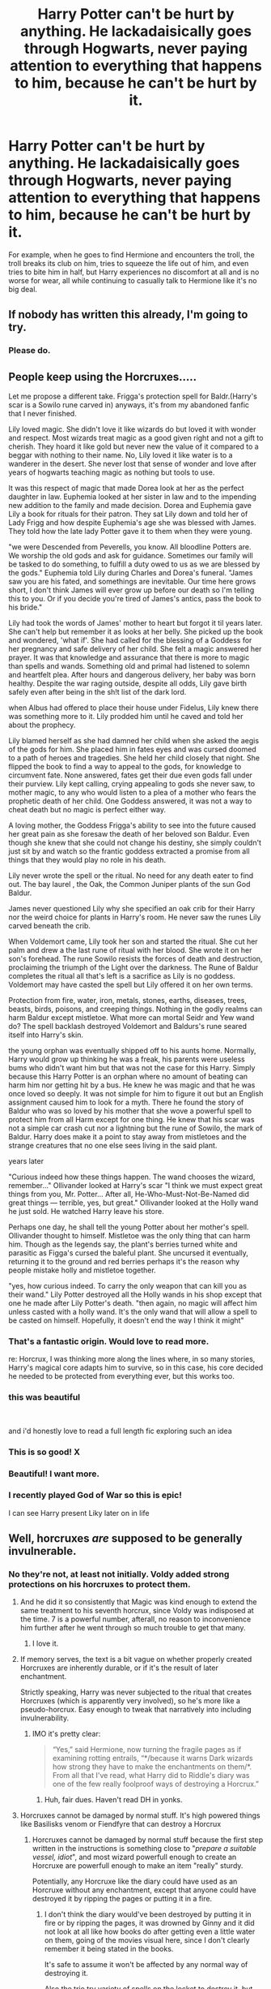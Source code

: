 #+TITLE: Harry Potter can't be hurt by anything. He lackadaisically goes through Hogwarts, never paying attention to everything that happens to him, because he can't be hurt by it.

* Harry Potter can't be hurt by anything. He lackadaisically goes through Hogwarts, never paying attention to everything that happens to him, because he can't be hurt by it.
:PROPERTIES:
:Author: shinshikaizer
:Score: 209
:DateUnix: 1583029541.0
:DateShort: 2020-Mar-01
:FlairText: Prompt
:END:
For example, when he goes to find Hermione and encounters the troll, the troll breaks its club on him, tries to squeeze the life out of him, and even tries to bite him in half, but Harry experiences no discomfort at all and is no worse for wear, all while continuing to casually talk to Hermione like it's no big deal.


** If nobody has written this already, I'm going to try.
:PROPERTIES:
:Author: patsyparrett
:Score: 74
:DateUnix: 1583031781.0
:DateShort: 2020-Mar-01
:END:

*** Please do.
:PROPERTIES:
:Author: shinshikaizer
:Score: 26
:DateUnix: 1583032139.0
:DateShort: 2020-Mar-01
:END:


** People keep using the Horcruxes.....

Let me propose a different take. Frigga's protection spell for Baldr.(Harry's scar is a Sowilo rune carved in) anyways, it's from my abandoned fanfic that I never finished.

Lily loved magic. She didn't love it like wizards do but loved it with wonder and respect. Most wizards treat magic as a good given right and not a gift to cherish. They hoard it like gold but never new the value of it compared to a beggar with nothing to their name. No, Lily loved it like water is to a wanderer in the desert. She never lost that sense of wonder and love after years of hogwarts teaching magic as nothing but tools to use.

It was this respect of magic that made Dorea look at her as the perfect daughter in law. Euphemia looked at her sister in law and to the impending new addition to the family and made decision. Dorea and Euphemia gave Lily a book for rituals for their patron. They sat Lily down and told her of Lady Frigg and how despite Euphemia's age she was blessed with James. They told how the late lady Potter gave it to them when they were young.

"we were Descended from Peverells, you know. All bloodline Potters are. We worship the old gods and ask for guidance. Sometimes our family will be tasked to do something, to fulfill a duty owed to us as we are blessed by the gods." Euphemia told Lily during Charles and Dorea's funeral. "James saw you are his fated, and somethings are inevitable. Our time here grows short, I don't think James will ever grow up before our death so I'm telling this to you. Or if you decide you're tired of James's antics, pass the book to his bride."

Lily had took the words of James' mother to heart but forgot it til years later. She can't help but remember it as looks at her belly. She picked up the book and wondered, 'what if'. She had called for the blessing of a Goddess for her pregnancy and safe delivery of her child. She felt a magic answered her prayer. It was that knowledge and assurance that there is more to magic than spells and wands. Something old and primal had listened to solemn and heartfelt plea. After hours and dangerous delivery, her baby was born healthy. Despite the war raging outside, despite all odds, Lily gave birth safely even after being in the sh!t list of the dark lord.

when Albus had offered to place their house under Fidelus, Lily knew there was something more to it. Lily prodded him until he caved and told her about the prophecy.

Lily blamed herself as she had damned her child when she asked the aegis of the gods for him. She placed him in fates eyes and was cursed doomed to a path of heroes and tragedies. She held her child closely that night. She flipped the book to find a way to appeal to the gods, for knowledge to circumvent fate. None answered, fates get their due even gods fall under their purview. Lily kept calling, crying appealing to gods she never saw, to mother magic, to any who would listen to a plea of a mother who fears the prophetic death of her child. One Goddess answered, it was not a way to cheat death but no magic is perfect either way.

A loving mother, the Goddess Frigga's ability to see into the future caused her great pain as she foresaw the death of her beloved son Baldur. Even though she knew that she could not change his destiny, she simply couldn't just sit by and watch so the frantic goddess extracted a promise from all things that they would play no role in his death.

Lily never wrote the spell or the ritual. No need for any death eater to find out. The bay laurel , the Oak, the Common Juniper plants of the sun God Baldur.

James never questioned Lily why she specified an oak crib for their Harry nor the weird choice for plants in Harry's room. He never saw the runes Lily carved beneath the crib.

When Voldemort came, Lily took her son and started the ritual. She cut her palm and drew a the last rune of ritual with her blood. She wrote it on her son's forehead. The rune Sowilo resists the forces of death and destruction, proclaiming the triumph of the Light over the darkness. The Rune of Baldur completes the ritual all that's left is a sacrifice as Lily is no goddess. Voldemort may have casted the spell but Lily offered it on her own terms.

Protection from fire, water, iron, metals, stones, earths, diseases, trees, beasts, birds, poisons, and creeping things. Nothing in the godly realms can harm Baldur except mistletoe. What more can mortal Seidr and Yew wand do? The spell backlash destroyed Voldemort and Baldurs's rune seared itself into Harry's skin.

the young orphan was eventually shipped off to his aunts home. Normally, Harry would grow up thinking he was a freak, his parents were useless bums who didn't want him but that was not the case for this Harry. Simply because this Harry Potter is an orphan where no amount of beating can harm him nor getting hit by a bus. He knew he was magic and that he was once loved so deeply. It was not simple for him to figure it out but an English assignment caused him to look for a myth. There he found the story of Baldur who was so loved by his mother that she wove a powerful spell to protect him from all Harm except for one thing. He knew that his scar was not a simple car crash cut nor a lightning but the rune of Sowilo, the mark of Baldur. Harry does make it a point to stay away from mistletoes and the strange creatures that no one else sees living in the said plant.

years later

"Curious indeed how these things happen. The wand chooses the wizard, remember..." Ollivander looked at Harry's scar "I think we must expect great things from you, Mr. Potter... After all, He-Who-Must-Not-Be-Named did great things --- terrible, yes, but great." Ollivander looked at the Holly wand he just sold. He watched Harry leave his store.

Perhaps one day, he shall tell the young Potter about her mother's spell. Ollivander thought to himself. Mistletoe was the only thing that can harm him. Though as the legends say, the plant's berries turned white and parasitic as Figga's cursed the baleful plant. She uncursed it eventually, returning it to the ground and red berries perhaps it's the reason why people mistake holly and mistletoe together.

"yes, how curious indeed. To carry the only weapon that can kill you as their wand." Lily Potter destroyed all the Holly wands in his shop except that one he made after Lily Potter's death. "then again, no magic will affect him unless casted with a holly wand. It's the only wand that will allow a spell to be casted on himself. Hopefully, it doesn't end the way I think it might"
:PROPERTIES:
:Author: Rift-Warden
:Score: 54
:DateUnix: 1583063003.0
:DateShort: 2020-Mar-01
:END:

*** That's a fantastic origin. Would love to read more.

re: Horcrux, I was thinking more along the lines where, in so many stories, Harry's magical core adapts him to survive, so in this case, his core decided he needed to be protected from everything ever, but this works too.
:PROPERTIES:
:Author: shinshikaizer
:Score: 8
:DateUnix: 1583066037.0
:DateShort: 2020-Mar-01
:END:


*** this was beautiful

​

and i'd honestly love to read a full length fic exploring such an idea
:PROPERTIES:
:Author: GrandMagician
:Score: 6
:DateUnix: 1583066233.0
:DateShort: 2020-Mar-01
:END:


*** This is so good! X
:PROPERTIES:
:Author: RenNyx27
:Score: 4
:DateUnix: 1583065230.0
:DateShort: 2020-Mar-01
:END:


*** Beautiful! I want more.
:PROPERTIES:
:Author: harshfighter
:Score: 5
:DateUnix: 1583066495.0
:DateShort: 2020-Mar-01
:END:


*** I recently played God of War so this is epic!

I can see Harry present Liky later on in life
:PROPERTIES:
:Author: CinnamonGhoulRL
:Score: 1
:DateUnix: 1583102420.0
:DateShort: 2020-Mar-02
:END:


** Well, horcruxes /are/ supposed to be generally invulnerable.
:PROPERTIES:
:Author: Slightly_Too_Heavy
:Score: 57
:DateUnix: 1583031143.0
:DateShort: 2020-Mar-01
:END:

*** No they're not, at least not initially. Voldy added strong protections on his horcruxes to protect them.
:PROPERTIES:
:Author: RoyTellier
:Score: 40
:DateUnix: 1583049197.0
:DateShort: 2020-Mar-01
:END:

**** And he did it so consistently that Magic was kind enough to extend the same treatment to his seventh horcrux, since Voldy was indisposed at the time. 7 is a powerful number, afterall, no reason to inconvenience him further after he went through so much trouble to get that many.
:PROPERTIES:
:Author: LMeire
:Score: 80
:DateUnix: 1583052562.0
:DateShort: 2020-Mar-01
:END:

***** I love it.
:PROPERTIES:
:Author: richardwhereat
:Score: 20
:DateUnix: 1583063276.0
:DateShort: 2020-Mar-01
:END:


**** If memory serves, the text is a bit vague on whether properly created Horcruxes are inherently durable, or if it's the result of later enchantment.

Strictly speaking, Harry was never subjected to the ritual that creates Horcruxes (which is apparently very involved), so he's more like a pseudo-horcrux. Easy enough to tweak that narratively into including invulnerability.
:PROPERTIES:
:Author: Slightly_Too_Heavy
:Score: 22
:DateUnix: 1583052453.0
:DateShort: 2020-Mar-01
:END:

***** IMO it's pretty clear:

#+begin_quote
  “Yes,” said Hermione, now turning the fragile pages as if examining rotting entrails, “*/because it warns Dark wizards how strong they have to make the enchantments on them/*. From all that I've read, what Harry did to Riddle's diary was one of the few really foolproof ways of destroying a Horcrux.”
#+end_quote
:PROPERTIES:
:Author: RoyTellier
:Score: 31
:DateUnix: 1583058359.0
:DateShort: 2020-Mar-01
:END:

****** Huh, fair dues. Haven't read DH in yonks.
:PROPERTIES:
:Author: Slightly_Too_Heavy
:Score: 7
:DateUnix: 1583059105.0
:DateShort: 2020-Mar-01
:END:


**** Horcruxes cannot be damaged by normal stuff. It's high powered things like Basilisks venom or Fiendfyre that can destroy a Horcrux
:PROPERTIES:
:Author: epileptic_disco
:Score: 8
:DateUnix: 1583052466.0
:DateShort: 2020-Mar-01
:END:

***** Horcruxes cannot be damaged by normal stuff because the first step written in the instructions is something close to "/prepare a suitable vessel, idiot/", and most wizard powerfull enough to create an Horcruxe are powerfull enough to make an item "really" sturdy.

Potentially, any Horcruxe like the diary could have used as an Horcruxe without any enchantment, except that anyone could have destroyed it by ripping the pages or putting it in a fire.
:PROPERTIES:
:Author: PlusMortgage
:Score: 19
:DateUnix: 1583061815.0
:DateShort: 2020-Mar-01
:END:

****** I don't think the diary would've been destroyed by putting it in fire or by ripping the pages, it was drowned by Ginny and it did not look at all like how books do after getting even a little water on them, going of the movies visual here, since I don't clearly remember it being stated in the books.

It's safe to assume it won't be affected by any normal way of destroying it.

Also the trio try variety of spells on the locket to destroy it, but nothing happens to it. Either Voldy put extra magical protections to his horcruxes or the protections are the result of them being horcruxes.
:PROPERTIES:
:Author: harricislife
:Score: 2
:DateUnix: 1583077818.0
:DateShort: 2020-Mar-01
:END:

******* u/stops_to_think:
#+begin_quote
  Either Voldy put extra magical protections to his horcruxes
#+end_quote

That's uh... exactly what they were arguing...
:PROPERTIES:
:Author: stops_to_think
:Score: 9
:DateUnix: 1583078346.0
:DateShort: 2020-Mar-01
:END:

******** Yeah lol, I probably got it all wrong, them saying that the diary could have easily been destroyed by regular means prompted me to comment, I probably just misunderstood, brain is not working rn.
:PROPERTIES:
:Author: harricislife
:Score: 3
:DateUnix: 1583078671.0
:DateShort: 2020-Mar-01
:END:


******* u/PlusMortgage:
#+begin_quote
  Either Voldy put extra magical protections to his horcruxes
#+end_quote

That's exactly what he did. What I was saying was the Voldemort's Horcruxes were not resistant because they were Horcruxes, but because Voldemort applied a lot of protection before making them Horcruxe.
:PROPERTIES:
:Author: PlusMortgage
:Score: 5
:DateUnix: 1583079092.0
:DateShort: 2020-Mar-01
:END:


** I like the idea, how does he do it? Reincarnated mod Harry without his memories? Horcrux? Magical Superman? Can he be hurt emotionally?
:PROPERTIES:
:Author: Demandred3000
:Score: 14
:DateUnix: 1583038689.0
:DateShort: 2020-Mar-01
:END:

*** Huh, Harry has never felt physical or emotional hurt regardless of circumstance, and as a result loses all empathy, and becomes a bid of a sociopath. I'd read it
:PROPERTIES:
:Author: dancortens
:Score: 21
:DateUnix: 1583048270.0
:DateShort: 2020-Mar-01
:END:


*** The original idea was he couldn't be hurt by /anything/, so that would be emotion, physical, psychological, etc. He'd just have had his magic adapt to protect him in this way and basically suffer the abuse of his aunt, uncle, cousin and cousin's gang good-naturedly.
:PROPERTIES:
:Author: shinshikaizer
:Score: 6
:DateUnix: 1583066345.0
:DateShort: 2020-Mar-01
:END:


** There is a fic with this premise! It does use the horcrux angle as the explanation for Harry's invincibility, and most other characters have a twist, too

linkao3(A Station South of Canon)
:PROPERTIES:
:Author: Tenebris-Umbra
:Score: 7
:DateUnix: 1583071139.0
:DateShort: 2020-Mar-01
:END:

*** [[https://archiveofourown.org/works/20560868][*/A Station South of Canon/*]] by [[https://www.archiveofourown.org/users/ChipAndDealer/pseuds/ChipAndDealer][/ChipAndDealer/]]

#+begin_quote
  First year at Hogwarts is a time for self discovery, making friends, and possibly starting yourself on a horrible downward spiral where your exceptional abilities alienate yourself from everyone around you. Harry Potter, for reasons he's personally curious about, cannot seem to die or even be hurt. Draco Malfoy has been dealt the cruel hand by fate to have so little magical power as to be barely better than a squib. Hermione Granger is a deaf natural legilimens. And Ron Weasley has been inducted into the ultra-selective society known as the Sparrowkeet Lounge. One stop down the line is still a long way from canon.
#+end_quote

^{/Site/:} ^{Archive} ^{of} ^{Our} ^{Own} ^{*|*} ^{/Fandom/:} ^{Harry} ^{Potter} ^{-} ^{J.} ^{K.} ^{Rowling} ^{*|*} ^{/Published/:} ^{2019-09-08} ^{*|*} ^{/Completed/:} ^{2019-10-01} ^{*|*} ^{/Words/:} ^{63858} ^{*|*} ^{/Chapters/:} ^{24/24} ^{*|*} ^{/Comments/:} ^{38} ^{*|*} ^{/Kudos/:} ^{81} ^{*|*} ^{/Bookmarks/:} ^{15} ^{*|*} ^{/Hits/:} ^{1511} ^{*|*} ^{/ID/:} ^{20560868} ^{*|*} ^{/Download/:} ^{[[https://archiveofourown.org/downloads/20560868/A%20Station%20South%20of%20Canon.epub?updated_at=1572122070][EPUB]]} ^{or} ^{[[https://archiveofourown.org/downloads/20560868/A%20Station%20South%20of%20Canon.mobi?updated_at=1572122070][MOBI]]}

--------------

*FanfictionBot*^{2.0.0-beta} | [[https://github.com/tusing/reddit-ffn-bot/wiki/Usage][Usage]]
:PROPERTIES:
:Author: FanfictionBot
:Score: 1
:DateUnix: 1583071202.0
:DateShort: 2020-Mar-01
:END:


** Sounds very Saitama as Harry Potter. I like it.
:PROPERTIES:
:Author: electric_paganini
:Score: 6
:DateUnix: 1583058018.0
:DateShort: 2020-Mar-01
:END:

*** Well there /is/ [[https://www.fanfiction.net/s/12355543/1/One-Punch-Wizard][One Punch Wizard]]... linkffn(12355543)

It doesn't quite fit the bill of the OP, but with Harry having trained with Saitama he's pretty much untouchable anyway. :p
:PROPERTIES:
:Author: SilentLluvia
:Score: 7
:DateUnix: 1583073618.0
:DateShort: 2020-Mar-01
:END:

**** [[https://www.fanfiction.net/s/12355543/1/][*/One Punch Wizard/*]] by [[https://www.fanfiction.net/u/1492317/MrWriterWriter][/MrWriterWriter/]]

#+begin_quote
  When the Dursleys die in a car crash, Dumbledore is left with a quandary as to where to place the Boy-Who-Lived. That is, until he remembers another relative of Lily's: a cousin in Japan. Rated M just be safe.
#+end_quote

^{/Site/:} ^{fanfiction.net} ^{*|*} ^{/Category/:} ^{Harry} ^{Potter} ^{+} ^{One} ^{Punch} ^{Man/ワンパンマン} ^{Crossover} ^{*|*} ^{/Rated/:} ^{Fiction} ^{M} ^{*|*} ^{/Chapters/:} ^{27} ^{*|*} ^{/Words/:} ^{48,984} ^{*|*} ^{/Reviews/:} ^{1,684} ^{*|*} ^{/Favs/:} ^{4,478} ^{*|*} ^{/Follows/:} ^{5,264} ^{*|*} ^{/Updated/:} ^{9/13/2019} ^{*|*} ^{/Published/:} ^{2/7/2017} ^{*|*} ^{/id/:} ^{12355543} ^{*|*} ^{/Language/:} ^{English} ^{*|*} ^{/Genre/:} ^{Humor/Adventure} ^{*|*} ^{/Characters/:} ^{Harry} ^{P.,} ^{Saitama} ^{*|*} ^{/Download/:} ^{[[http://www.ff2ebook.com/old/ffn-bot/index.php?id=12355543&source=ff&filetype=epub][EPUB]]} ^{or} ^{[[http://www.ff2ebook.com/old/ffn-bot/index.php?id=12355543&source=ff&filetype=mobi][MOBI]]}

--------------

*FanfictionBot*^{2.0.0-beta} | [[https://github.com/tusing/reddit-ffn-bot/wiki/Usage][Usage]]
:PROPERTIES:
:Author: FanfictionBot
:Score: 3
:DateUnix: 1583073628.0
:DateShort: 2020-Mar-01
:END:


** Linkffn(the boy who couldn't die)
:PROPERTIES:
:Author: Namzeh011
:Score: 5
:DateUnix: 1583039612.0
:DateShort: 2020-Mar-01
:END:

*** There's a difference between "can't be hurt" and "can't die", but thanks for the link.
:PROPERTIES:
:Author: shinshikaizer
:Score: 6
:DateUnix: 1583065828.0
:DateShort: 2020-Mar-01
:END:

**** Actual link, bot broke: linkffn(11042519)
:PROPERTIES:
:Author: Namzeh011
:Score: 3
:DateUnix: 1583066706.0
:DateShort: 2020-Mar-01
:END:

***** [[https://www.fanfiction.net/s/11042519/1/][*/The Boy Who Could Not Die/*]] by [[https://www.fanfiction.net/u/2298556/TheGirlWithFarTooManyIdeas][/TheGirlWithFarTooManyIdeas/]]

#+begin_quote
  At seven, Harry stumbles out of the car crash that killed his uncle despite the fact he should be dead. It is at this moment that he discovers that, unless a very specific weapon is used, he cannot suffer injury, he cannot feel pain, and he cannot die. Harry proceeds to abuse the hell out of this. A lot. Black comedy, dark, some bloody scenes, Harry/Ginny eventually
#+end_quote

^{/Site/:} ^{fanfiction.net} ^{*|*} ^{/Category/:} ^{Harry} ^{Potter} ^{*|*} ^{/Rated/:} ^{Fiction} ^{T} ^{*|*} ^{/Chapters/:} ^{6} ^{*|*} ^{/Words/:} ^{12,219} ^{*|*} ^{/Reviews/:} ^{285} ^{*|*} ^{/Favs/:} ^{1,372} ^{*|*} ^{/Follows/:} ^{1,710} ^{*|*} ^{/Updated/:} ^{8/20/2015} ^{*|*} ^{/Published/:} ^{2/13/2015} ^{*|*} ^{/id/:} ^{11042519} ^{*|*} ^{/Language/:} ^{English} ^{*|*} ^{/Genre/:} ^{Humor/Drama} ^{*|*} ^{/Characters/:} ^{<Harry} ^{P.,} ^{Ginny} ^{W.>} ^{*|*} ^{/Download/:} ^{[[http://www.ff2ebook.com/old/ffn-bot/index.php?id=11042519&source=ff&filetype=epub][EPUB]]} ^{or} ^{[[http://www.ff2ebook.com/old/ffn-bot/index.php?id=11042519&source=ff&filetype=mobi][MOBI]]}

--------------

*FanfictionBot*^{2.0.0-beta} | [[https://github.com/tusing/reddit-ffn-bot/wiki/Usage][Usage]]
:PROPERTIES:
:Author: FanfictionBot
:Score: 6
:DateUnix: 1583066714.0
:DateShort: 2020-Mar-01
:END:


***** u/shinshikaizer:
#+begin_quote
  Actual link
#+end_quote

Thanks for that.
:PROPERTIES:
:Author: shinshikaizer
:Score: 5
:DateUnix: 1583066946.0
:DateShort: 2020-Mar-01
:END:

****** Anytime, bot tends to not be my friend
:PROPERTIES:
:Author: Namzeh011
:Score: 2
:DateUnix: 1583067309.0
:DateShort: 2020-Mar-01
:END:


*** [[https://www.fanfiction.net/s/9283383/1/][*/The-Boy-Who-Couldn't-Die/*]] by [[https://www.fanfiction.net/u/3072790/ALittleMoreSonic][/ALittleMoreSonic/]]

#+begin_quote
  Jack isn't the only person death can't hold. Harry Potter discovers that he just can't die, a power that really comes in handy with a dark wizard after you.
#+end_quote

^{/Site/:} ^{fanfiction.net} ^{*|*} ^{/Category/:} ^{Doctor} ^{Who} ^{+} ^{Harry} ^{Potter} ^{Crossover} ^{*|*} ^{/Rated/:} ^{Fiction} ^{T} ^{*|*} ^{/Chapters/:} ^{2} ^{*|*} ^{/Words/:} ^{1,857} ^{*|*} ^{/Reviews/:} ^{16} ^{*|*} ^{/Favs/:} ^{52} ^{*|*} ^{/Follows/:} ^{72} ^{*|*} ^{/Updated/:} ^{6/16/2013} ^{*|*} ^{/Published/:} ^{5/11/2013} ^{*|*} ^{/id/:} ^{9283383} ^{*|*} ^{/Language/:} ^{English} ^{*|*} ^{/Download/:} ^{[[http://www.ff2ebook.com/old/ffn-bot/index.php?id=9283383&source=ff&filetype=epub][EPUB]]} ^{or} ^{[[http://www.ff2ebook.com/old/ffn-bot/index.php?id=9283383&source=ff&filetype=mobi][MOBI]]}

--------------

*FanfictionBot*^{2.0.0-beta} | [[https://github.com/tusing/reddit-ffn-bot/wiki/Usage][Usage]]
:PROPERTIES:
:Author: FanfictionBot
:Score: 2
:DateUnix: 1583039630.0
:DateShort: 2020-Mar-01
:END:

**** I like this quite a bit, pity it's been untouched 7 years
:PROPERTIES:
:Author: dancortens
:Score: 4
:DateUnix: 1583048595.0
:DateShort: 2020-Mar-01
:END:


*** nope, wrong fic
:PROPERTIES:
:Author: Namzeh011
:Score: -1
:DateUnix: 1583039676.0
:DateShort: 2020-Mar-01
:END:


** I kinda like the idea that Harry is also really thick, and everyone just keeps coming up with ways to explain as to why he was not harmed, each explanation more crazier then the last.
:PROPERTIES:
:Author: DragonReader338
:Score: 5
:DateUnix: 1583076572.0
:DateShort: 2020-Mar-01
:END:

*** I'd read that.
:PROPERTIES:
:Author: shinshikaizer
:Score: 3
:DateUnix: 1583079969.0
:DateShort: 2020-Mar-01
:END:

**** Haha, what if both Draco and Hermione are the only ones who are like “none of y'alls explanations make any since, obviously something about Harry/Potter is not normal”!!!

I feel like they would have to begrudgingly team up to find out what really is happening. Lol, and everyone else thinks that they are the crazy ones.
:PROPERTIES:
:Author: DragonReader338
:Score: 3
:DateUnix: 1583123147.0
:DateShort: 2020-Mar-02
:END:

***** I'd read that.
:PROPERTIES:
:Author: shinshikaizer
:Score: 2
:DateUnix: 1583126357.0
:DateShort: 2020-Mar-02
:END:


** is it just me or was the whole argument about horcruxs entertaining?
:PROPERTIES:
:Author: harmioneships224
:Score: 2
:DateUnix: 1583555319.0
:DateShort: 2020-Mar-07
:END:


** RemindMe! One week
:PROPERTIES:
:Author: Kirito2750
:Score: 2
:DateUnix: 1583037072.0
:DateShort: 2020-Mar-01
:END:

*** I will be messaging you in 6 days on [[http://www.wolframalpha.com/input/?i=2020-03-08%2004:31:12%20UTC%20To%20Local%20Time][*2020-03-08 04:31:12 UTC*]] to remind you of [[https://np.reddit.com/r/HPfanfiction/comments/fbnf06/harry_potter_cant_be_hurt_by_anything_he/fj5n952/?context=3][*this link*]]

[[https://np.reddit.com/message/compose/?to=RemindMeBot&subject=Reminder&message=%5Bhttps%3A%2F%2Fwww.reddit.com%2Fr%2FHPfanfiction%2Fcomments%2Ffbnf06%2Fharry_potter_cant_be_hurt_by_anything_he%2Ffj5n952%2F%5D%0A%0ARemindMe%21%202020-03-08%2004%3A31%3A12%20UTC][*11 OTHERS CLICKED THIS LINK*]] to send a PM to also be reminded and to reduce spam.

^{Parent commenter can} [[https://np.reddit.com/message/compose/?to=RemindMeBot&subject=Delete%20Comment&message=Delete%21%20fbnf06][^{delete this message to hide from others.}]]

--------------

[[https://np.reddit.com/r/RemindMeBot/comments/e1bko7/remindmebot_info_v21/][^{Info}]]

[[https://np.reddit.com/message/compose/?to=RemindMeBot&subject=Reminder&message=%5BLink%20or%20message%20inside%20square%20brackets%5D%0A%0ARemindMe%21%20Time%20period%20here][^{Custom}]]
[[https://np.reddit.com/message/compose/?to=RemindMeBot&subject=List%20Of%20Reminders&message=MyReminders%21][^{Your Reminders}]]
[[https://np.reddit.com/message/compose/?to=Watchful1&subject=RemindMeBot%20Feedback][^{Feedback}]]
:PROPERTIES:
:Author: RemindMeBot
:Score: 2
:DateUnix: 1583037100.0
:DateShort: 2020-Mar-01
:END:


*** Happy cake day
:PROPERTIES:
:Author: RowanWinterlace
:Score: 1
:DateUnix: 1583059262.0
:DateShort: 2020-Mar-01
:END:


** i love this idea
:PROPERTIES:
:Author: flitith12
:Score: 1
:DateUnix: 1583039533.0
:DateShort: 2020-Mar-01
:END:


** [[https://m.fanfiction.net/s/10349675/17/Harry-Potter-and-the-Lightning-Scar]]
:PROPERTIES:
:Author: Rift-Warden
:Score: 1
:DateUnix: 1583148613.0
:DateShort: 2020-Mar-02
:END:


** I've found one fic like this

[[https://www.fanfiction.net/s/11042519/1/The-Boy-Who-Could-Not-Die]]
:PROPERTIES:
:Author: flitith12
:Score: 1
:DateUnix: 1583753286.0
:DateShort: 2020-Mar-09
:END:


** Remind Me ! One Month
:PROPERTIES:
:Author: Puglover2904
:Score: -4
:DateUnix: 1583058381.0
:DateShort: 2020-Mar-01
:END:

*** Beep beep [[/u/Puglover2904][u/Puglover2904]] cc [[/u/shinshikaizer][u/shinshikaizer]]! ⏰ Here's your reminder from *31 days ago* on [[https://www.reminddit.com/time?dt=2020-03-01%2010:26:21Z&reminder_id=1e76d51f92e545d1a6c5035e33dea7d5&subreddit=HPfanfiction][*2020-03-01 10:26:21Z*]]. Thread has 14 reminders.. Next time, remember to use my default callsign *kminder*.

#+begin_quote
  [[/r/HPfanfiction/comments/fbnf06/harry_potter_cant_be_hurt_by_anything_he/fj65yhd/?context=3][*r/HPfanfiction: Harry_potter_cant_be_hurt_by_anything_he#2*]]

  kminder ! One Month
#+end_quote

This thread is popping 🍿 with 14 reminders. Here is [[https://np.reddit.com/r/RemindditReminders/comments/fbsw8l/HPfanfiction:%20Harry_potter_cant_be_hurt_by_anything_he][reminderception thread]].

If you have thoughts to improve experience, [[https://reddit.com/message/compose/?to=remindditbot&subject=FeedbackAfterNotify%21%20Reminddit%20Reminder%20%231e76d51f92e545d1a6c5035e33dea7d5][/let us know/]].

^{OP can} [[https://reddit.com/message/compose/?to=remindditbot&subject=Repeat%20Reminder&message=kminder%20%21%20One%20Month%20%0Akminder%2031%20days%0A%0A%0A---Server%20settings%20below.%20Do%20not%20change---%0Aaction%21%20RepeatReminder%0Areminder_id%21%201e76d51f92e545d1a6c5035e33dea7d5%0A][^{*Repeat Reminder*}]] ^{·} [[https://reddit.com/message/compose/?to=remindditbot&subject=Delete%20Reminder%20Comment&message=deleteReminderComment%21%201e76d51f92e545d1a6c5035e33dea7d5][^{*Delete Comment*}]] ^{·} [[https://reddit.com/message/compose/?to=remindditbot&subject=Delete%20Reminder%20%28and%20comment%20if%20exists%29&message=deleteReminder%21%201e76d51f92e545d1a6c5035e33dea7d5][^{*Delete Reminder*}]] ^{·} [[https://reminddit.com/reminders/id/1e76d51f92e545d1a6c5035e33dea7d5][^{Get Details}]]

*Protip!* We have a community at [[/r/reminddit][r/reminddit]]!

--------------

[[https://www.reminddit.com][*Reminddit*]] · [[https://reddit.com/message/compose/?to=remindditbot&subject=Reminder&message=your_message%0A%0Akminder%20time_or_time_from_now][Create Reminder]] · [[https://reddit.com/message/compose/?to=remindditbot&subject=List%20Of%20Reminders&message=listReminders%21][Your Reminders]] · [[https://reddit.com/message/compose/?to=remindditbot&subject=Feedback%21%20Reminder%20from%20Puglover2904][Questions]]
:PROPERTIES:
:Author: remindditbot
:Score: 1
:DateUnix: 1585736764.0
:DateShort: 2020-Apr-01
:END:


*** *Puglover2904*, your reminder arrives in *31 days* on [[https://www.reminddit.com/time?dt=2020-04-01%2010:26:21Z&reminder_id=1e76d51f92e545d1a6c5035e33dea7d5&subreddit=HPfanfiction][*2020-04-01 10:26:21Z*]]. Next time, remember to use my default callsign *kminder*.

#+begin_quote
  [[/r/HPfanfiction/comments/fbnf06/harry_potter_cant_be_hurt_by_anything_he/fj65yhd/?context=3][*r/HPfanfiction: Harry_potter_cant_be_hurt_by_anything_he#2*]]

  kminder ! One Month
#+end_quote

This thread is popping 🍿. Here is [[https://np.reddit.com/r/KZReminderBotSub/comments/fbsw8l/HPfanfiction:%20Harry_potter_cant_be_hurt_by_anything_he][reminderception thread]].

[[https://reddit.com/message/compose/?to=remindditbot&subject=Reminder%20from%20Link&message=your_message%0Akminder%202020-04-01T10%3A26%3A21%0A%0A%0A%0A---Server%20settings%20below.%20Do%20not%20change---%0A%0Apermalink%21%20%2Fr%2FHPfanfiction%2Fcomments%2Ffbnf06%2Fharry_potter_cant_be_hurt_by_anything_he%2Ffj65yhd%2F][*5 OTHERS CLICKED THIS LINK*]] to also be reminded. Thread has 14 reminders and 2/3 confirmation comments.

^{OP can} [[https://reddit.com/message/compose/?to=remindditbot&subject=Delete%20Reminder%20Comment&message=deleteReminderComment%21%201e76d51f92e545d1a6c5035e33dea7d5][^{*Delete Comment*}]] ^{·} [[https://reddit.com/message/compose/?to=remindditbot&subject=Delete%20Reminder%20%28and%20comment%20if%20exists%29&message=deleteReminder%21%201e76d51f92e545d1a6c5035e33dea7d5][^{*Delete Reminder*}]] ^{·} [[https://reminddit.com/reminders/id/1e76d51f92e545d1a6c5035e33dea7d5][^{Get Details}]] ^{·} [[https://reddit.com/message/compose/?to=remindditbot&subject=Update%20Reminder%20Time&message=updateReminderTime%21%201e76d51f92e545d1a6c5035e33dea7d5%0A%21%20One%20Month%0A%0A%2AReplace%20reminder%20time%20above%20with%20new%20time%20or%20time%20from%20created%20date%2A][^{Update Time}]] ^{·} [[https://reddit.com/message/compose/?to=remindditbot&subject=Update%20Reminder%20Message&message=updateReminderMessage%21%201e76d51f92e545d1a6c5035e33dea7d5%20%0Akminder%20%21%20One%20Month%0A%0A%2AMessage%20is%20on%20second%20line.%20Message%20should%20be%20one%20line%2A][^{Update Message}]] ^{·} [[https://www.reminddit.com/user/setTimezone?source=reddit&username=Puglover2904][^{*Add Timezone*}]] ^{·} [[https://reddit.com/message/compose/?to=remindditbot&subject=Add%20Email&message=addEmail%21%201e76d51f92e545d1a6c5035e33dea7d5%20%0Areplaceme%40example.com%0A%0A%2AEnter%20email%20on%20second%20line%2A][^{*Add Email*}]]

*Protip!* You can customize =kminder= with suffixes such as =.p= to get notified privately. More details are on website. e.g. =kminder.p 5 days "check OP reply"=

--------------

[[https://www.reminddit.com][*Reminddit*]] · [[https://reddit.com/message/compose/?to=remindditbot&subject=Reminder&message=your_message%0A%0Akminder%20time_or_time_from_now][Create Reminder]] · [[https://reddit.com/message/compose/?to=remindditbot&subject=List%20Of%20Reminders&message=listReminders%21][Your Reminders]] · [[https://reddit.com/message/compose/?to=remindditbot&subject=Feedback%21%20KZReminderBot%20from%20Puglover2904][Questions]]
:PROPERTIES:
:Author: remindditbot
:Score: -1
:DateUnix: 1583058424.0
:DateShort: 2020-Mar-01
:END:


** Remind Me! One month
:PROPERTIES:
:Author: TrueGodRyu
:Score: -2
:DateUnix: 1583056835.0
:DateShort: 2020-Mar-01
:END:

*** Ding dong [[/u/TrueGodRyu][u/TrueGodRyu]] cc [[/u/shinshikaizer][u/shinshikaizer]]! ⏰ Here's your reminder from *31 days ago* on [[https://www.reminddit.com/time?dt=2020-03-01%2010:00:35Z&reminder_id=846dfd52c2e343dc86b8b523f2e9a84e&subreddit=HPfanfiction][*2020-03-01 10:00:35Z*]]. Thread has 14 reminders.. Next time, remember to use my default callsign *kminder*.

#+begin_quote
  [[/r/HPfanfiction/comments/fbnf06/harry_potter_cant_be_hurt_by_anything_he/fj64vs5/?context=3][*r/HPfanfiction: Harry_potter_cant_be_hurt_by_anything_he*]]

  kminder One month
#+end_quote

This thread is popping 🍿 with 14 reminders. Here is [[https://np.reddit.com/r/RemindditReminders/comments/fbsw8l/HPfanfiction:%20Harry_potter_cant_be_hurt_by_anything_he][reminderception thread]].

If you have thoughts to improve experience, [[https://reddit.com/message/compose/?to=remindditbot&subject=FeedbackAfterNotify%21%20Reminddit%20Reminder%20%23846dfd52c2e343dc86b8b523f2e9a84e][/let us know/]].

^{OP can} [[https://reddit.com/message/compose/?to=remindditbot&subject=Repeat%20Reminder&message=kminder%20One%20month%20%0Akminder%2031%20days%0A%0A%0A---Server%20settings%20below.%20Do%20not%20change---%0Aaction%21%20RepeatReminder%0Areminder_id%21%20846dfd52c2e343dc86b8b523f2e9a84e%0A][^{*Repeat Reminder*}]] ^{·} [[https://reddit.com/message/compose/?to=remindditbot&subject=Delete%20Reminder%20Comment&message=deleteReminderComment%21%20846dfd52c2e343dc86b8b523f2e9a84e][^{*Delete Comment*}]] ^{·} [[https://reddit.com/message/compose/?to=remindditbot&subject=Delete%20Reminder%20%28and%20comment%20if%20exists%29&message=deleteReminder%21%20846dfd52c2e343dc86b8b523f2e9a84e][^{*Delete Reminder*}]] ^{·} [[https://reminddit.com/reminders/id/846dfd52c2e343dc86b8b523f2e9a84e][^{Get Details}]]

*Protip!* You can [[https://reddit.com/message/compose/?to=remindditbot&subject=Add%20Email&message=addEmail%21%20846dfd52c2e343dc86b8b523f2e9a84e%20%0Areplaceme%40example.com%0A%0A%2AEnter%20email%20on%20second%20line%2A][add an email]] to receive reminder in case you abandon or delete your username.

--------------

[[https://www.reminddit.com][*Reminddit*]] · [[https://reddit.com/message/compose/?to=remindditbot&subject=Reminder&message=your_message%0A%0Akminder%20time_or_time_from_now][Create Reminder]] · [[https://reddit.com/message/compose/?to=remindditbot&subject=List%20Of%20Reminders&message=listReminders%21][Your Reminders]] · [[https://reddit.com/message/compose/?to=remindditbot&subject=Feedback%21%20Reminder%20from%20TrueGodRyu][Questions]]
:PROPERTIES:
:Author: remindditbot
:Score: 1
:DateUnix: 1585735168.0
:DateShort: 2020-Apr-01
:END:


*** *TrueGodRyu*, your reminder arrives in *31 days* on [[https://www.reminddit.com/time?dt=2020-04-01%2010:00:35Z&reminder_id=846dfd52c2e343dc86b8b523f2e9a84e&subreddit=HPfanfiction][*2020-04-01 10:00:35Z*]]. Next time, remember to use my default callsign *kminder*.

#+begin_quote
  [[/r/HPfanfiction/comments/fbnf06/harry_potter_cant_be_hurt_by_anything_he/fj64vs5/?context=3][*r/HPfanfiction: Harry_potter_cant_be_hurt_by_anything_he*]]

  kminder One month
#+end_quote

This thread is popping 🍿. Here is [[https://np.reddit.com/r/KZReminderBotSub/comments/fbsw8l/HPfanfiction:%20Harry_potter_cant_be_hurt_by_anything_he][reminderception thread]].

[[https://reddit.com/message/compose/?to=remindditbot&subject=Reminder%20from%20Link&message=your_message%0Akminder%202020-04-01T10%3A00%3A35%0A%0A%0A%0A---Server%20settings%20below.%20Do%20not%20change---%0A%0Apermalink%21%20%2Fr%2FHPfanfiction%2Fcomments%2Ffbnf06%2Fharry_potter_cant_be_hurt_by_anything_he%2Ffj64vs5%2F][*6 OTHERS CLICKED THIS LINK*]] to also be reminded. Thread has 13 reminders and 2/3 confirmation comments.

^{OP can} [[https://reddit.com/message/compose/?to=remindditbot&subject=Delete%20Reminder%20Comment&message=deleteReminderComment%21%20846dfd52c2e343dc86b8b523f2e9a84e][^{*Delete Comment*}]] ^{·} [[https://reddit.com/message/compose/?to=remindditbot&subject=Delete%20Reminder%20%28and%20comment%20if%20exists%29&message=deleteReminder%21%20846dfd52c2e343dc86b8b523f2e9a84e][^{*Delete Reminder*}]] ^{·} [[https://reminddit.com/reminders/id/846dfd52c2e343dc86b8b523f2e9a84e][^{Get Details}]] ^{·} [[https://reddit.com/message/compose/?to=remindditbot&subject=Update%20Reminder%20Time&message=updateReminderTime%21%20846dfd52c2e343dc86b8b523f2e9a84e%0AOne%20month%0A%0A%2AReplace%20reminder%20time%20above%20with%20new%20time%20or%20time%20from%20created%20date%2A][^{Update Time}]] ^{·} [[https://reddit.com/message/compose/?to=remindditbot&subject=Update%20Reminder%20Message&message=updateReminderMessage%21%20846dfd52c2e343dc86b8b523f2e9a84e%20%0Akminder%20One%20month%0A%0A%2AMessage%20is%20on%20second%20line.%20Message%20should%20be%20one%20line%2A][^{Update Message}]] ^{·} [[https://www.reminddit.com/user/setTimezone?source=reddit&username=TrueGodRyu][^{*Add Timezone*}]] ^{·} [[https://reddit.com/message/compose/?to=remindditbot&subject=Add%20Email&message=addEmail%21%20846dfd52c2e343dc86b8b523f2e9a84e%20%0Areplaceme%40example.com%0A%0A%2AEnter%20email%20on%20second%20line%2A][^{*Add Email*}]]

*Protip!* You can [[https://reddit.com/message/compose/?to=remindditbot&subject=Add%20Email&message=addEmail%21%20846dfd52c2e343dc86b8b523f2e9a84e%20%0Areplaceme%40example.com%0A%0A%2AEnter%20email%20on%20second%20line%2A][add an email]] to receive reminder in case you abandon or delete your username.

--------------

[[https://www.reminddit.com][*Reminddit*]] · [[https://reddit.com/message/compose/?to=remindditbot&subject=Reminder&message=your_message%0A%0Akminder%20time_or_time_from_now][Create Reminder]] · [[https://reddit.com/message/compose/?to=remindditbot&subject=List%20Of%20Reminders&message=listReminders%21][Your Reminders]] · [[https://reddit.com/message/compose/?to=remindditbot&subject=Feedback%21%20KZReminderBot%20from%20TrueGodRyu][Questions]]
:PROPERTIES:
:Author: remindditbot
:Score: -1
:DateUnix: 1583056897.0
:DateShort: 2020-Mar-01
:END:


** Kinder ! One month
:PROPERTIES:
:Author: Morninglight8
:Score: -3
:DateUnix: 1583065013.0
:DateShort: 2020-Mar-01
:END:


** He would still be able to serve as a horcrux if he lost limbs etc., so I‘m not sure this works.
:PROPERTIES:
:Author: turtlesinthesea
:Score: -5
:DateUnix: 1583070358.0
:DateShort: 2020-Mar-01
:END:

*** This prompt has nothing to do with being a Horcrux though; I'm not sure where people are getting that from. The only thing I specified was that he was basically completely invulnerable.
:PROPERTIES:
:Author: shinshikaizer
:Score: 5
:DateUnix: 1583070696.0
:DateShort: 2020-Mar-01
:END:
